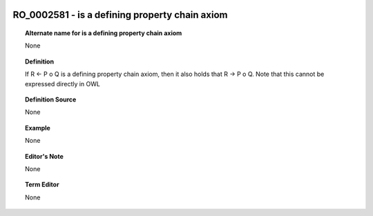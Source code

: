 
  .. _RO_0002581:
  .. _is a defining property chain axiom:
  .. index:: 
     single: RO_0002581; is a defining property chain axiom
     single: is a defining property chain axiom; RO_0002581

RO_0002581 - is a defining property chain axiom
====================================================================================

.. topic:: Alternate name for is a defining property chain axiom

    None


.. topic:: Definition

    If R <- P o Q is a defining property chain axiom, then it also holds that R -> P o Q. Note that this cannot be expressed directly in OWL


.. topic:: Definition Source

    None


.. topic:: Example

    None


.. topic:: Editor's Note

    None


.. topic:: Term Editor

    None

